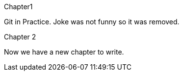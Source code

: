 Chapter1

Git in Practice. Joke was not funny so it was removed.
// TODO: [-Write book-]







Chapter 2

Now we have a new chapter to write.
